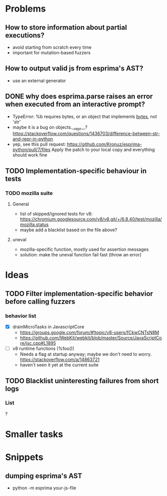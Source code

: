 * Problems
** How to store information about partial executions?
 - avoid starting from scratch every time
 - important for mutation-based fuzzers

** How to output valid js from esprima's AST?
 - use an external generator

** DONE why does esprima.parse raises an error when executed from an interactive prompt?
 - TypeError: %b requires bytes, or an object that implements __bytes__, not 'str'
 - maybe it is a bug on objects.__repr__? https://stackoverflow.com/questions/1436703/difference-between-str-and-repr-in-python 
 - yep, see this pull request: https://github.com/Kronuz/esprima-python/pull/7/files
   Apply the patch to your local copy and everything should work fine

** TODO Implementation-specific behaviour in tests
*** TODO mozilla suite
**** General
 - list of skipped/ignored tests for v8: https://chromium.googlesource.com/v8/v8.git/+/6.8.40/test/mozilla/mozilla.status
 - maybe add a blacklist based on the file above?
**** uneval
 - mozilla-specific function, mostly used for assertion messages
 - solution: make the uneval function fail fast (throw an error)


* Ideas
** TODO Filter implementation-specific behavior before calling fuzzers
*** behavior list
 - [X] drainMicroTasks in JavascriptCore
   - https://groups.google.com/forum/#!topic/v8-users/fCkwCNTsN8M
   - https://github.com/WebKit/webkit/blob/master/Source/JavaScriptCore/jsc.cpp#L1895
 - [ ] v8 runtime functions (%foo())
   - Needs a flag at startup anyway; maybe we don't need to worry. https://stackoverflow.com/a/14863721
   - haven't seen it yet at the current suite
   
** TODO Blacklist uninteresting failures from short logs
*** List 
? 

* Smaller tasks
* Snippets
** dumping esprima's AST
 - python -m esprima your-js-file
